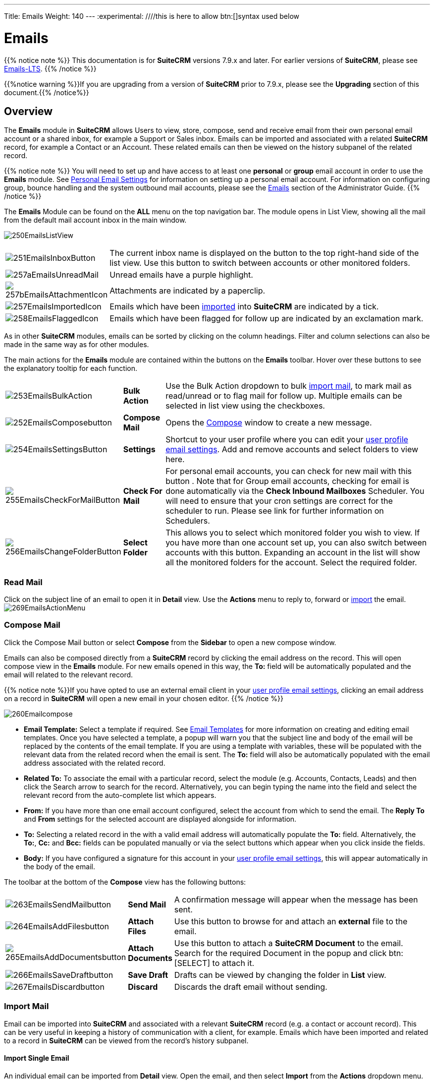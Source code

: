 ---
Title: Emails
Weight: 140
---
:experimental:   ////this is here to allow btn:[]syntax used below

:imagesdir: /images/en/user

:toc:

= Emails

{{% notice note %}}
This documentation is for *SuiteCRM* versions 7.9.x and later. For earlier versions of *SuiteCRM*,
please see link:../emails-lts/[Emails-LTS].
{{% /notice %}}

{{%notice warning %}}If you are upgrading from a version of *SuiteCRM* prior to 7.9.x,
please see the *Upgrading* section of this document.{{% /notice%}}

== Overview

The *Emails* module in *SuiteCRM* allows Users to view, store, compose, send and receive email
from their own personal email account or a shared inbox, for example a Support or Sales inbox.
Emails can be imported and associated with a related *SuiteCRM* record, for example a Contact or an Account.
These related emails can then be viewed on the history subpanel of the related record.

{{% notice note %}}
You will need to set up and have access to at least one *personal* or *group* email account in order to use
the *Emails* module. See link:../../introduction/managing-user-accounts#_personal_email_account_settings[Personal Email Settings]
for information on setting up a personal email account. For information on configuring group,
bounce handling and the system outbound mail accounts, please see
the link:../../../admin/administration-panel/emails[Emails] section of the Administrator Guide.
{{% /notice %}}

The *Emails* Module can be found on the *ALL* menu on the top navigation bar.
The module opens in List View, showing all the mail from the default mail account inbox in the main window.

image:250EmailsListView.png[title="Emails Module List View"]

[cols = "20,80",frame="none", grid="none" ]
|===
|image:251EmailsInboxButton.png[title="Current inbox indicator button"]|The current inbox name is displayed on
the button to the top right-hand side of the list view. Use this button to switch between accounts or other
monitored folders.
|image:257aEmailsUnreadMail.png[title="Unread Email"]|Unread emails have a purple highlight.
|image:257bEmailsAttachmentIcon.png[title="Email attachment icon"]|Attachments are indicated by a paperclip.
|image:257EmailsImportedIcon.png[title="Imported mail icon"]|Emails which have
been <<Import Mail,imported>> into *SuiteCRM* are indicated by a tick.
|image:258EmailsFlaggedIcon.png[title="Flagged mail icon"]|Emails which have been flagged for follow
up are indicated by an exclamation mark.
|===

As in other *SuiteCRM* modules, emails can be sorted by clicking on the column headings. Filter and column
selections can also be made in the same way as for other modules.

The main actions for the *Emails* module are contained within the buttons on the *Emails* toolbar. Hover
over these buttons to see the explanatory tooltip for each function.

[cols="15,10,75",frame="none", grid="none"]
|===
|image:253EmailsBulkAction.png[title="Bulk Action button"]|*Bulk Action*|Use the Bulk Action dropdown to
bulk <<Import Mail,import mail>>, to mark mail as read/unread or to flag mail for follow up. Multiple
emails can be selected in list view using the checkboxes.
|image:252EmailsComposebutton.png[title="Compose Mail button"]|*Compose Mail* |Opens the <<Compose Mail, Compose>> window to
create a new message.
|image:254EmailsSettingsButton.png[title="Mail Settings button"]|*Settings*|Shortcut to your user profile where
you can edit your link:../../introduction/managing-user-accounts#_personal_email_account_settings[user profile email settings].
Add and remove accounts and select folders to view here.
|image:255EmailsCheckForMailButton.png[title="Check for Mail button"]|*Check For Mail*| For personal email
accounts, you can check for new mail with this button . Note that for Group email accounts, checking for email
is done automatically via the *Check Inbound Mailboxes* Scheduler. You will need to ensure that your cron
settings are correct for the scheduler to run. Please see link for further information on Schedulers.
|image:256EmailsChangeFolderButton.png[title="Select Folder button"]|*Select Folder*|This allows you to
select which monitored folder you wish to view. If you have more than one account set up, you can also
switch between accounts with this button. Expanding an account in the list will show all the monitored
folders for the account. Select the required folder.
|===

=== Read Mail

Click on the subject line of an email to open it in *Detail* view. Use the *Actions* menu to reply to,
forward or <<Import Mail,import>> the email.
image:269EmailsActionMenu.png[title="Action menu"]

=== Compose Mail

Click the Compose Mail button or select *Compose* from the *Sidebar* to open a new compose window.

Emails can also be composed directly from a *SuiteCRM* record by clicking the email address on the record.
This will open compose view in the *Emails* module. For new emails opened in this way, the *To:* field
will be automatically populated and the email will related to the relevant record.

{{% notice note %}}If you have opted to use an external email client in your link:../../introduction/managing-user-accounts#_personal_email_account_settings[user profile email settings], clicking an
email address on a record in *SuiteCRM* will open a new email in your chosen editor.
{{% /notice %}}

image:260Emailcompose.png[title="Compose Email"]

* *Email Template:* Select a template if required. See link:../emailtemplates/[Email Templates] for more information
on creating and editing email templates. Once you have selected a template, a popup will warn you that the subject
line and body of the email will be replaced by the contents of the email template. If you are using a template with
variables, these will be populated with the relevant data from the related record when the email is sent. The *To:* field
will also be automatically populated with the email address associated with the related record.

// image:261EmailsAddtemplate.png[title="Adding Email template warning"]

* *Related To:* To associate the email with a particular record, select the module (e.g. Accounts, Contacts, Leads)
and then click the Search arrow to search for the record. Alternatively, you can begin typing the name into the field
and select the relevant record from the auto-complete list which appears.

* *From:* If you have more than one email account configured, select the account from which to send the email.
The *Reply To* and *From* settings for the selected account are displayed alongside for information.

* *To:* Selecting a related record in the with a valid email address will automatically populate the *To:* field.
Alternatively, the *To:*, *Cc:* and *Bcc:* fields can be populated manually or via the select buttons which appear
when you click inside the fields.

* *Body:*  If you have configured a signature for this account in your
link:../../introduction/managing-user-accounts/#_user_profile_email_settings[user profile email settings], this will appear
automatically in the body of the email.

The toolbar at the bottom of the *Compose* view has the following buttons:

[cols="10,10,80",frame="none", grid="none"]
|===
|image:263EmailsSendMailbutton.png[title="Send Mail button"]|*Send Mail* |A confirmation message will appear when
the message has been sent.
|image:264EmailsAddFilesbutton.png[title="Add Files button"]|*Attach Files*| Use this button to browse for and attach
an *external* file to the email.
|image:265EmailsAddDocumentsbutton.png[title="Add Documents button"]|*Attach Documents*|Use this button to attach
a *SuiteCRM Document* to the email. Search for the required Document in the popup and click btn:[SELECT] to attach it.
|image:266EmailsSaveDraftbutton.png[title="Save Draft button"]|*Save Draft*|Drafts can be viewed
by changing the folder in *List* view.
|image:267EmailsDiscardbutton.png[title="Discard button"]|*Discard*|Discards the draft email without sending.
|===

=== Import Mail

Email can be imported into *SuiteCRM* and associated with a relevant *SuiteCRM* record (e.g. a contact or account record).
This can be very useful in keeping a history of communication with a client, for example.
Emails which have been imported and related to a record in *SuiteCRM* can be viewed from the record's history subpanel.

==== Import Single Email

An individual email can be imported from *Detail* view. Open the email, and then select *Import* from the *Actions* dropdown menu.

image:268bEmailsImport.png[title="Import emails"]

==== Import One or More Emails

One or more emails can be imported at the same time from *List* view.

Select the email(s) you wish to import using the checkboxes to the left-hand side of the view.

Select *Import* from the *Bulk Action* menu.

image:268aEmailsImport.png[title="Import emails"]

On importing, a dialog will open allowing you to select which record to relate the email(s) to.

image:268EmailsImportDialog.png[title="Import emails"]

First select the module type from the drop-down.  Next, use the search arrow button to find and select the relevant record,
or begin typing the name into the field and select the required record from the auto-complete list. Click the btn:[OK] button.

Note that if you are bulk importing mail, all emails will be related to the record selected here. If you need to relate mail
to different records you will need to import these individually.

*SuiteCRM* can also be configured to automatically import emails for group mail accounts.
See link:../../../admin/administration-panel/emails/email/#_group_email_account[Group Email Accounts] for more information.

=== Delete Mail
As only imported emails are stored in *SuiteCRM*, only imported email records can be deleted from the *Emails* module.

To delete an imported email record, open the email and then select Delete from the Actions menu dropdown. Note that this
will only delete the SuiteCRM record and not the imap message. To remove emails from the Emails module, you will need to
move or delete them using your external mail client.

== Changes To Emails Module

Prior to version 7.9, *SuiteCRM* had to synchronise the email headers before users could view them. As of
version 7.9, *SuiteCRM* contacts the email server directly - retrieving only the minimal information needed to process an operation.
This eliminates the synchronisation process and significantly reduces amount of email information needed to be stored in the database.

Note to developers and administrators: The 'email_cache' table is deprecated in *SuiteCRM* 7.9.

=== Upgrading

If you are upgrading from a version of *SuiteCRM* prior to *7.9.x*, you will need to use the *Sync Inbound Email Account Tool* on
upgrading. This tool will synchronise mail already imported into *SuiteCRM* with your current IMAP accounts so that you will not
have to synchronise in the future. We recommend taking a backup of your database and instance before upgrading.

=== Sync Inbound Emails Accounts Tool

From the *Admin* panel, select *Repair* and then *Sync Inbound Email Accounts*.
image:SyncInboundEmailAccounts.png[Sync Inbound Email Accounts]

This will display a multiple selection box *Mail Account Name* listing all of the active inbound email accounts
(including personal accounts) and a btn:[SYNC] button.

[cols="20,80",frame="none", grid="none"]
|===
|image:SyncInboundEmailAccounts2.png[Select accounts to sync]
|Select the required accounts from the multiple selection box (use *ctrl + click* to select more than one) and click btn:[SYNC].
|===

The page will refresh and list the progression of the tool.

The tool goes through all the selected inbound email accounts and updates them to support new features in *SuiteCRM* 7.9 onwards:

* Connects to the email server (via IMAP)
* Downloads the email header information
* Determines the orphaned status of emails
* Updates the unique ID for each email
* Corrects synchronisation problems

If an error occurs, you can run the tool on the other accounts which are working. The details of any errors can be found in the suitecrm.log file.

